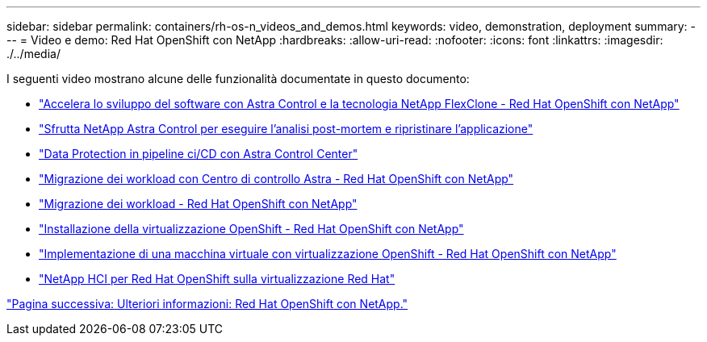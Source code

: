 ---
sidebar: sidebar 
permalink: containers/rh-os-n_videos_and_demos.html 
keywords: video, demonstration, deployment 
summary:  
---
= Video e demo: Red Hat OpenShift con NetApp
:hardbreaks:
:allow-uri-read: 
:nofooter: 
:icons: font
:linkattrs: 
:imagesdir: ./../media/


I seguenti video mostrano alcune delle funzionalità documentate in questo documento:

* link:https://netapp.hosted.panopto.com/Panopto/Pages/Viewer.aspx?id=26b7ea00-9eda-4864-80ab-b01200fa13ac["Accelera lo sviluppo del software con Astra Control e la tecnologia NetApp FlexClone - Red Hat OpenShift con NetApp"]
* link:https://netapp.hosted.panopto.com/Panopto/Pages/Viewer.aspx?id=3ae8eb53-eda3-410b-99e8-b01200fa30a8["Sfrutta NetApp Astra Control per eseguire l'analisi post-mortem e ripristinare l'applicazione"]
* link:https://netapp.hosted.panopto.com/Panopto/Pages/Viewer.aspx?id=a6400379-52ff-4c8f-867f-b01200fa4a5e["Data Protection in pipeline ci/CD con Astra Control Center"]
* link:https://netapp.hosted.panopto.com/Panopto/Pages/Viewer.aspx?id=e397e023-5204-464d-ab00-b01200f9e6b5["Migrazione dei workload con Centro di controllo Astra - Red Hat OpenShift con NetApp"]
* link:https://netapp.hosted.panopto.com/Panopto/Pages/Viewer.aspx?id=27773297-a80c-473c-ab41-b01200fa009a["Migrazione dei workload - Red Hat OpenShift con NetApp"]
* link:https://netapp.hosted.panopto.com/Panopto/Pages/Viewer.aspx?id=e589a8a3-ce82-4a0a-adb6-b01200f9b907["Installazione della virtualizzazione OpenShift - Red Hat OpenShift con NetApp"]
* link:https://netapp.hosted.panopto.com/Panopto/Pages/Viewer.aspx?id=8a29fa18-8643-499e-94c7-b01200f9ce11["Implementazione di una macchina virtuale con virtualizzazione OpenShift - Red Hat OpenShift con NetApp"]
* link:https://netapp.hosted.panopto.com/Panopto/Pages/Viewer.aspx?id=13b32159-9ea3-4056-b285-b01200f0873a["NetApp HCI per Red Hat OpenShift sulla virtualizzazione Red Hat"]


link:rh-os-n_additional_information.html["Pagina successiva: Ulteriori informazioni: Red Hat OpenShift con NetApp."]
